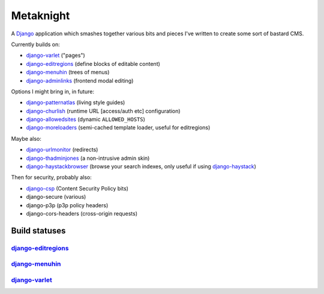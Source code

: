 ==========
Metaknight
==========

A `Django`_ application which smashes together various bits and pieces I've
written to create some sort of bastard CMS.

Currently builds on:

* `django-varlet`_ ("pages")
* `django-editregions`_ (define blocks of editable content)
* `django-menuhin`_ (trees of menus)
* `django-adminlinks`_ (frontend modal editing)

Options I might bring in, in future:

* `django-patternatlas`_ (living style guides)
* `django-churlish`_ (runtime URL [access/auth etc] configuration)
* `django-allowedsites`_ (dynamic ``ALLOWED_HOSTS``)
* `django-moreloaders`_ (semi-cached template loader, useful for editregions)

Maybe also:

* `django-urlmonitor`_ (redirects)
* `django-thadminjones`_ (a non-intrusive admin skin)
* `django-haystackbrowser`_ (browse your search indexes, only useful if using
  `django-haystack`_)

Then for security, probably also:

* `django-csp`_ (Content Security Policy bits)
* django-secure (various)
* django-p3p (p3p policy headers)
* django-cors-headers (cross-origin requests)

Build statuses
--------------

`django-editregions`_
^^^^^^^^^^^^^^^^^^^^^

.. image:: https://travis-ci.org/kezabelle/django-editregions.svg?branch=master
  :target: https://travis-ci.org/kezabelle/django-editregions

`django-menuhin`_
^^^^^^^^^^^^^^^^^

.. image:: https://travis-ci.org/kezabelle/django-menuhin.png?branch=master
  :target: https://travis-ci.org/kezabelle/django-menuhin

`django-varlet`_
^^^^^^^^^^^^^^^^

.. image:: https://travis-ci.org/kezabelle/django-varlet.svg?branch=master
  :target: https://travis-ci.org/kezabelle/django-varlet


.. _Django: https://www.djangoproject.com/
.. _django-varlet: https://github.com/kezabelle/django-varlet
.. _django-editregions: https://github.com/kezabelle/django-editregions
.. _django-churlish: https://github.com/kezabelle/django-churlish
.. _django-menuhin: https://github.com/kezabelle/django-menuhin
.. _django-urlmonitor: https://github.com/kezabelle/django-urlmonitor
.. _django-allowedsites: https://github.com/kezabelle/django-allowedsites
.. _django-patternatlas: https://github.com/kezabelle/django-patternatlas
.. _django-adminlinks: https://github.com/kezabelle/django-adminlinks
.. _django-moreloaders: https://github.com/kezabelle/django-moreloaders
.. _django-thadminjones: https://github.com/kezabelle/django-thadminjones
.. _django-haystackbrowser: https://github.com/kezabelle/django-haystackbrowser
.. _django-haystack: https://github.com/toastdriven/django-haystack

.. _django-csp: https://github.com/mozilla/django-csp

